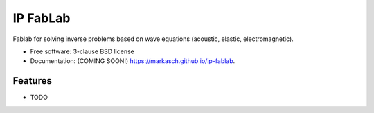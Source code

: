 =========
IP FabLab
=========

.. image:: https://img.shields.io/travis/markasch/ip-fablab.svg
        :target: https://travis-ci.org/markasch/ip-fablab

.. image:: https://img.shields.io/pypi/v/ip-fablab.svg
        :target: https://pypi.python.org/pypi/ip-fablab


Fablab for solving inverse problems based on wave equations (acoustic, elastic, electromagnetic).


* Free software: 3-clause BSD license
* Documentation: (COMING SOON!) https://markasch.github.io/ip-fablab.

Features
--------

* TODO
